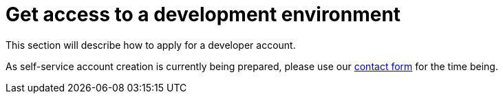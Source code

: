 [[Environment]]
//TODO set-up of self-service
= Get access to a development environment

This section will describe how to apply for a developer account.

As self-service account creation is currently being prepared, please use our https://www.bosch-connected-industry.com/de/en/contact[contact form] for the time being.


////
Public - our
Internal - our

BMLP

dedicated install - we do
dedicated install - you do
////
